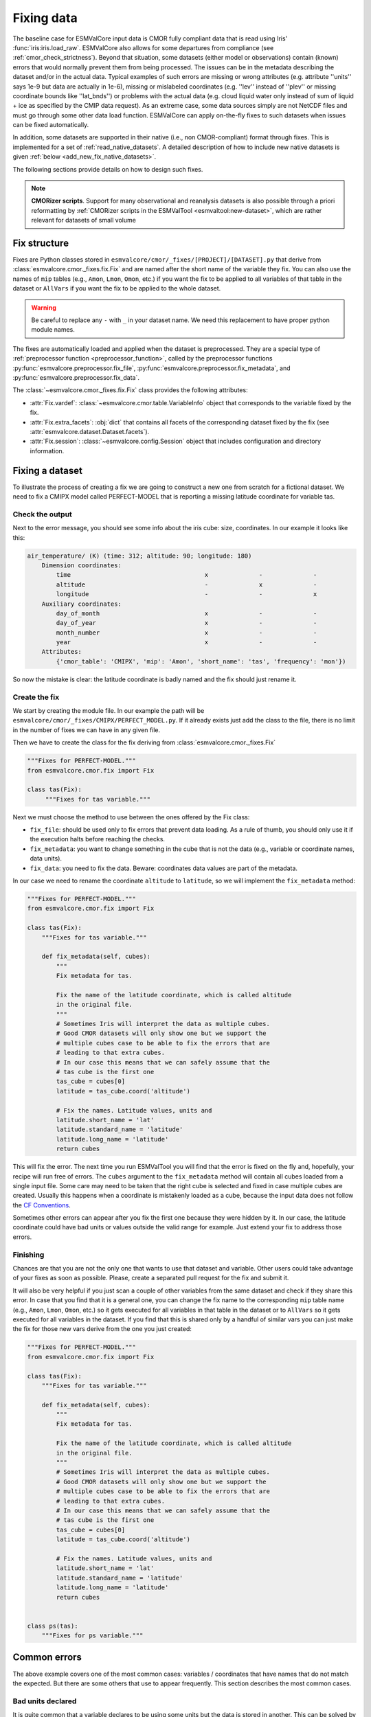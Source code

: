 .. _fixing_data:

***********
Fixing data
***********

The baseline case for ESMValCore input data is CMOR fully compliant
data that is read using Iris' :func:`iris:iris.load_raw`.
ESMValCore also allows for some departures from compliance (see
:ref:`cmor_check_strictness`). Beyond that situation, some datasets
(either model or observations) contain (known) errors that would
normally prevent them from being processed. The issues can be in
the metadata describing the dataset and/or in the actual data.
Typical examples of such errors are missing or wrong attributes (e.g.
attribute ''units'' says 1e-9 but data are actually in 1e-6), missing or
mislabeled coordinates (e.g. ''lev'' instead of ''plev'' or missing
coordinate bounds like ''lat_bnds'') or problems with the actual data
(e.g. cloud liquid water only instead of sum of liquid + ice as specified by the CMIP data request).
As an extreme case, some data sources simply are not NetCDF
files and must go through some other data load function.
ESMValCore can apply on-the-fly fixes to such datasets when issues can be fixed
automatically.

In addition, some datasets are supported in their native (i.e., non
CMOR-compliant) format through fixes.
This is implemented for a set of :ref:`read_native_datasets`.
A detailed description of how to include new native datasets is given
:ref:`below <add_new_fix_native_datasets>`.

The following sections provide details on how to design such fixes.

.. note::

  **CMORizer scripts**. Support for many observational and reanalysis
  datasets is also possible through a priori reformatting by
  :ref:`CMORizer scripts in the ESMValTool <esmvaltool:new-dataset>`,
  which are rather relevant for datasets of small volume

.. _fix_structure:

Fix structure
=============

Fixes are Python classes stored in
``esmvalcore/cmor/_fixes/[PROJECT]/[DATASET].py`` that derive from
:class:`esmvalcore.cmor._fixes.fix.Fix` and are named after the short name of
the variable they fix. You can also use the names of ``mip`` tables (e.g.,
``Amon``, ``Lmon``, ``Omon``, etc.) if you want the fix to be applied to all
variables of that table in the dataset or ``AllVars`` if you want the fix to be
applied to the whole dataset.

.. warning::
    Be careful to replace any ``-`` with ``_`` in your dataset name.
    We need this replacement to have proper python module names.

The fixes are automatically loaded and applied when the dataset is preprocessed.
They are a special type of :ref:`preprocessor function <preprocessor_function>`,
called by the preprocessor functions
:py:func:`esmvalcore.preprocessor.fix_file`,
:py:func:`esmvalcore.preprocessor.fix_metadata`, and
:py:func:`esmvalcore.preprocessor.fix_data`.

The :class:`~esmvalcore.cmor._fixes.fix.Fix` class provides the following
attributes:

- :attr:`Fix.vardef`: :class:`~esmvalcore.cmor.table.VariableInfo` object that
  corresponds to the variable fixed by the fix.
- :attr:`Fix.extra_facets`: :obj:`dict` that contains all facets of the
  corresponding dataset fixed by the fix (see
  :attr:`esmvalcore.dataset.Dataset.facets`).
- :attr:`Fix.session`: :class:`~esmvalcore.config.Session` object that includes
  configuration and directory information.

Fixing a dataset
================

To illustrate the process of creating a fix we are going to construct a new
one from scratch for a fictional dataset. We need to fix a CMIPX model
called PERFECT-MODEL that is reporting a missing latitude coordinate for
variable tas.

Check the output
----------------

Next to the error message, you should see some info about the iris cube: size,
coordinates. In our example it looks like this:

.. code-block:: python

    air_temperature/ (K) (time: 312; altitude: 90; longitude: 180)
        Dimension coordinates:
            time                                     x              -              -
            altitude                                 -              x              -
            longitude                                -              -              x
        Auxiliary coordinates:
            day_of_month                             x              -              -
            day_of_year                              x              -              -
            month_number                             x              -              -
            year                                     x              -              -
        Attributes:
            {'cmor_table': 'CMIPX', 'mip': 'Amon', 'short_name': 'tas', 'frequency': 'mon'})


So now the mistake is clear: the latitude coordinate is badly named and the
fix should just rename it.

Create the fix
--------------

We start by creating the module file. In our example the path will be
``esmvalcore/cmor/_fixes/CMIPX/PERFECT_MODEL.py``. If it already exists
just add the class to the file, there is no limit in the number of fixes
we can have in any given file.

Then we have to create the class for the fix deriving from
:class:`esmvalcore.cmor._fixes.Fix`

.. code-block:: python

    """Fixes for PERFECT-MODEL."""
    from esmvalcore.cmor.fix import Fix

    class tas(Fix):
         """Fixes for tas variable."""

Next we must choose the method to use between the ones offered by the
Fix class:

- ``fix_file``: should be used only to fix errors that prevent data loading.
  As a rule of thumb, you should only use it if the execution halts before
  reaching the checks.

- ``fix_metadata``: you want to change something in the cube that is not
  the data (e.g., variable or coordinate names, data units).

- ``fix_data``: you need to fix the data. Beware: coordinates data values are
  part of the metadata.

In our case we need to rename the coordinate ``altitude`` to ``latitude``,
so we will implement the ``fix_metadata`` method:

.. code-block:: python

    """Fixes for PERFECT-MODEL."""
    from esmvalcore.cmor.fix import Fix

    class tas(Fix):
        """Fixes for tas variable."""

        def fix_metadata(self, cubes):
            """
            Fix metadata for tas.

            Fix the name of the latitude coordinate, which is called altitude
            in the original file.
            """
            # Sometimes Iris will interpret the data as multiple cubes.
            # Good CMOR datasets will only show one but we support the
            # multiple cubes case to be able to fix the errors that are
            # leading to that extra cubes.
            # In our case this means that we can safely assume that the
            # tas cube is the first one
            tas_cube = cubes[0]
            latitude = tas_cube.coord('altitude')

            # Fix the names. Latitude values, units and
            latitude.short_name = 'lat'
            latitude.standard_name = 'latitude'
            latitude.long_name = 'latitude'
            return cubes

This will fix the error. The next time you run ESMValTool you will find that the error
is fixed on the fly and, hopefully, your recipe will run free of errors.
The ``cubes`` argument to the ``fix_metadata`` method will contain all cubes
loaded from a single input file.
Some care may need to be taken that the right cube is selected and fixed in case
multiple cubes are created.
Usually this happens when a coordinate is mistakenly loaded as a cube, because
the input data does not follow the
`CF Conventions <https://cfconventions.org/>`__.

Sometimes other errors can appear after you fix the first one because they were
hidden by it. In our case, the latitude coordinate could have bad units or
values outside the valid range for example. Just extend your fix to address those
errors.

Finishing
---------

Chances are that you are not the only one that wants to use that dataset and
variable. Other users could take advantage of your fixes as
soon as possible. Please, create a separated pull request for the fix and
submit it.

It will also be very helpful if you just scan a couple of other variables from
the same dataset and check if they share this error. In case that you find that
it is a general one, you can change the fix name to the corresponding ``mip``
table name (e.g., ``Amon``, ``Lmon``, ``Omon``, etc.) so it gets executed for
all variables in that table in the dataset or to ``AllVars`` so it gets
executed for all variables in the dataset. If you find that this is shared only
by a handful of similar vars you can just make the fix for those new vars
derive from the one you just created:

.. code-block:: python

    """Fixes for PERFECT-MODEL."""
    from esmvalcore.cmor.fix import Fix

    class tas(Fix):
        """Fixes for tas variable."""

        def fix_metadata(self, cubes):
            """
            Fix metadata for tas.

            Fix the name of the latitude coordinate, which is called altitude
            in the original file.
            """
            # Sometimes Iris will interpret the data as multiple cubes.
            # Good CMOR datasets will only show one but we support the
            # multiple cubes case to be able to fix the errors that are
            # leading to that extra cubes.
            # In our case this means that we can safely assume that the
            # tas cube is the first one
            tas_cube = cubes[0]
            latitude = tas_cube.coord('altitude')

            # Fix the names. Latitude values, units and
            latitude.short_name = 'lat'
            latitude.standard_name = 'latitude'
            latitude.long_name = 'latitude'
            return cubes


    class ps(tas):
        """Fixes for ps variable."""


Common errors
=============

The above example covers one of the most common cases: variables / coordinates that
have names that do not match the expected. But there are some others that use
to appear frequently. This section describes the most common cases.

Bad units declared
------------------

It is quite common that a variable declares to be using some units but the data
is stored in another. This can be solved by overwriting the units attribute
with the actual data units.

.. code-block:: python

    def fix_metadata(self, cubes):
        cube = self.get_cube_from_list(cubes)
        cube.units = 'real_units'


Detecting this error can be tricky if the units are similar enough. It also
has a good chance of going undetected until you notice strange results in
your diagnostic.

For the above example, it can be useful to access the variable definition
and associated coordinate definitions as provided by the CMOR table.
For example:

.. code-block:: python

    def fix_metadata(self, cubes):
        cube = self.get_cube_from_list(cubes)
        cube.units = self.vardef.units

To learn more about what is available in these definitions, see:
:class:`esmvalcore.cmor.table.VariableInfo` and
:class:`esmvalcore.cmor.table.CoordinateInfo`.



Coordinates missing
-------------------

Another common error is to have missing coordinates. Usually it just means
that the file does not follow the CF-conventions and Iris can therefore not interpret it.

If this is the case, you should see a warning from the ESMValTool about
discarding some cubes in the fix metadata step. Just before that warning you
should see the full list of cubes as read by Iris. If that list contains your
missing coordinate you can create a fix for this model:

.. code-block:: python

    def fix_metadata(self, cubes):
        coord_cube = cubes.extract_cube('COORDINATE_NAME')
        # Usually this will correspond to an auxiliary coordinate
        # because the most common error is to forget adding it to the
        # coordinates attribute
        coord = iris.coords.AuxCoord(
            coord_cube.data,
            var_name=coord_cube.var_name,
            standard_name=coord_cube.standard_name,
            long_name=coord_cube.long_name,
            units=coord_cube.units,
        }

        # It may also have bounds as another cube
        coord.bounds = cubes.extract_cube('BOUNDS_NAME').data

        data_cube = cubes.extract_cube('VAR_NAME')
        data_cube.add_aux_coord(coord, DIMENSIONS_INDEX_TUPLE)
        return [data_cube]


.. _cmor_check_strictness:

Customizing checker strictness
==============================

The data checker classifies its issues using four different levels of
severity. From highest to lowest:

 - ``CRITICAL``: issues that most of the time will have severe consequences.
 - ``ERROR``: issues that usually lead to unexpected errors, but can be safely
   ignored sometimes.
 - ``WARNING``: something is not up to the standard but is unlikely to have
   consequences later.
 - ``DEBUG``: any info that the checker wants to communicate. Regardless of
   checker strictness, those will always be reported as debug messages.

Users can have control about which levels of issues are interpreted as errors,
and therefore make the checker fail or warnings or debug messages.
For this purpose there is an optional :ref:`configuration option
<config_options>` ``check_level`` that can take a number of values, listed
below from the lowest level of strictness to the highest:

- ``ignore``: all issues, regardless of severity, will be reported as
  warnings. Checker will never fail. Use this at your own risk.
- ``relaxed``: only CRITICAL issues are treated as errors. We recommend not to
  rely on this mode, although it can be useful if there are errors preventing
  the run that you are sure you can manage on the diagnostics or that will
  not affect you.
- ``default``: fail if there are any CRITICAL or ERROR issues (DEFAULT); Provides
  a good measure of safety.
- ``strict``: fail if there are any warnings, this is the highest level of
  strictness. Mostly useful for checking datasets that you have produced, to
  be sure that future users will not be distracted by inoffensive warnings.


.. _add_new_fix_native_datasets:

Add support for new native datasets
===================================

This section describes how to add support for additional native datasets.
You can choose to host this new data source either under a dedicated project or
under project ``native6``.

.. _add_new_fix_native_datasets_config:

Configuration
-------------

An example of a configuration in ``config-developer.yml`` for projects used for
native datasets is given :ref:`here <configure_native_models>`.
Make sure to use the option ``cmor_strict: false`` for these projects if you
want to make use of :ref:`custom_cmor_tables`.
This allows reading arbitrary variables from native datasets.

.. _add_new_fix_native_datasets_locate_data:

Locate data
-----------

To allow ESMValCore to locate the data files, use the following steps:

   - If you want to use the ``native6`` project (recommended for datasets whose
     input files can be easily moved to the usual ``native6`` directory
     structure given by the :ref:`configuration option <config_options>`
     ``rootpath``; this is usually the case for native reanalysis/observational
     datasets):

     The entry ``native6`` of ``config-developer.yml`` should be complemented
     with sub-entries for ``input_dir`` and ``input_file`` that go under a new
     key representing the data organization (such as ``MY_DATA_ORG``), and
     these sub-entries can use an arbitrary list of ``{placeholders}``.
     Example :

     .. code-block:: yaml

        native6:
          ...
          input_dir:
            default: 'Tier{tier}/{dataset}/{version}/{frequency}/{short_name}'
            MY_DATA_ORG: '{dataset}/{exp}/{simulation}/{version}/{type}'
          input_file:
            default: '*.nc'
            MY_DATA_ORG: '{simulation}_*.nc'
          ...

     To find your native data (e.g., called ``MYDATA``) that is for example
     located in ``{rootpath}/MYDATA/amip/run1/42-0/atm/run1_1979.nc``
     (``{rootpath}`` is ESMValTool's ``rootpath`` :ref:`configuration option
     <config_options>` for the project ``native6``), use the following dataset
     entry in your recipe

     .. code-block:: yaml

        datasets:
          - {project: native6, dataset: MYDATA, exp: amip, simulation: run1, version: 42-0, type: atm}

     and make sure to use the following :ref:`configuration option
     <config_options>` ``drs``:

     .. code-block:: yaml

        drs:
          native6: MY_DATA_ORG

   - If you want to use a dedicated project for your native dataset
     (recommended for datasets for which you cannot control the location of the
     input files; this is usually the case for native model output):

     A new entry for the project needs to be added to ``config-developer.yml``.
     For example, for the ICON model, create a new project ``ICON``:

     .. code-block:: yaml

        ICON:
          ...
          input_dir:
            default:
              - '{exp}'
              - '{exp}/outdata'
              - '{exp}/output'
          input_file:
            default: '{exp}_{var_type}*.nc'
          ...

     To find your ICON data that is for example located in files like
     ``{rootpath}/amip/amip_atm_2d_ml_20000101T000000Z.nc`` (``{rootpath}`` is
     ESMValCore's :ref:`configuration option <config_options>` ``rootpath`` for
     the project ``ICON``), use the following dataset entry in your recipe:

     .. code-block:: yaml

        datasets:
          - {project: ICON, dataset: ICON, exp: amip}

     Please note the duplication of the name ``ICON`` in ``project`` and
     ``dataset``, which is necessary to comply with ESMValTool's data finding
     and CMORizing functionalities.
     For other native models, ``dataset`` could also refer to a subversion of
     the model.
     Note that it is possible to predefine facets via :ref:`extra facets
     <add_new_fix_native_datasets_extra_facets>`.
     In this ICON example, the facet ``var_type`` is :download:`predefined
     </../esmvalcore/config/configurations/defaults/extra_facets_icon.yml>`
     for many variables.

.. _add_new_fix_native_datasets_fix_data:

Fix native data
---------------

To ensure that the native dataset has the correct metadata and data (i.e., that
it is CMOR-compliant), use :ref:`dataset fixes <fixing_data>`.
This is where the actual CMORization takes place.
For example, a ``native6`` dataset fix for ERA5 is located `here
<https://github.com/ESMValGroup/ESMValCore/blob/main/esmvalcore/cmor/_fixes/native6/era5.py>`__,
and the ``ICON`` fix is located `here
<https://github.com/ESMValGroup/ESMValCore/blob/main/esmvalcore/cmor/_fixes/icon/icon.py>`__.

ESMValTool also provides a base class ``NativeDatasetFix`` that provides
convenient functions useful for all native dataset fixes.
An example for its usage can be found `here
<https://github.com/ESMValGroup/ESMValCore/blob/main/esmvalcore/cmor/_fixes/icon/_base_fixes.py>`__.

.. _add_new_fix_native_datasets_extra_facets:

Extra facets for native datasets
--------------------------------

If necessary, so-called :ref:`config-extra-facets` can be provided which allow
to cope e.g. with variable naming issues for finding files or additional
information that is required for the fixes.
See :ref:`extra-facets-fixes` for more details on this.
An example of such a configuration file for IPSL-CM6 is given :download:`here
<../../esmvalcore/config/configurations/defaults/extra_facets_ipslcm.yml>`.


.. _extra-facets-fixes:

Use of extra facets in fixes
============================
Extra facets are a mechanism to provide additional information for certain
kinds of data. The general approach is described in :ref:`config-extra-facets`.
Here, we describe how they can be used in fixes to mold data into the form
required by the applicable standard. For example, if the input data is part of
an observational product that delivers surface temperature with a variable name
of ``t2m`` inside a file named ``2m_temperature_1950_monthly.nc``, but the same
variable is called ``tas`` in the applicable standard, a fix can be created
that reads the original variable from the correct file, and provides a renamed
variable to the rest of the processing chain.

Normally, the applicable standard for variables is CMIP6.

For more details, refer to existing uses of this feature as examples,
as e.g. :ref:`for IPSL-CM6<ipslcm_extra_facets_example>`.
